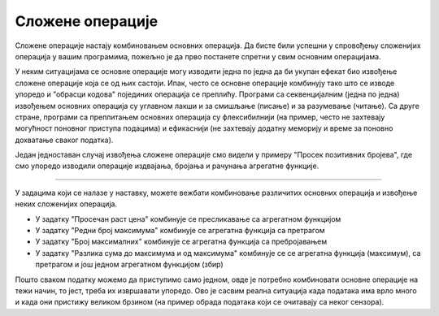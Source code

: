 Сложене операције
=================

Сложене операције настају комбиновањем основних операција. Да бисте били успешни у спровођењу сложенијих операција у вашим програмима, пожељно је да прво постанете спретни у свим основним операцијама.

У неким ситуацијама се основне операције могу изводити једна по једна да би укупан ефекат био извођење сложене операције која се од њих састоји. Ипак, често се основне операције комбинују тако што се изводе упоредо и "обрасци кодова" појединих операција се преплићу. Програми са секвенцијалним (једна по једна) извођењем основних операција су углавном лакши и за смишљање (писање) и за разумевање (читање). Са друге стране, програми са преплитањем основних операција су флексибилнији (на пример, често не захтевају могућност поновног приступа подацима) и ефикаснији (не захтевају додатну меморију и време за поновно дохватање сваког податка).

Један једноставан случај извођења сложене операције смо видели у примеру "Просек позитивних бројева", где смо упоредо изводили операције издвајања, бројања и рачунања агрегатне функције. 

~~~~

У задацима који се налазе у наставку, можете вежбати комбиновање различитих основних операција и извођење неких сложенијих операција.

- У задатку "Просечан раст цена" комбинује се пресликавање са агрегатном функцијом
- У задатку "Редни број максимума" комбинује се агрегатна функција са претрагом
- У задатку "Број максималних" комбинује се агрегатна функција са пребројавањем
- У задатку "Разлика сума до максимума и од максимума" комбинује се се агрегатна функција (максимум), са претрагом и још једном агрегатном функцијом (збир)

Пошто сваком податку можемо да приступимо само једном, овде је потребно комбиновати основне операције на тежи начин, то јест, треба их извршавати упоредо. Ово је сасвим реална ситуација када података има врло много и када они пристижу великом брзином (на пример обрада података који се очитавају са неког сензора).
